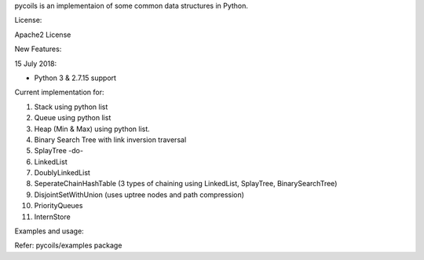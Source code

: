 pycoils is an implementaion of some common data structures in Python.

License:

Apache2 License

New Features:

15 July 2018:

* Python 3 & 2.7.15 support

Current implementation for:

1) Stack using python list
2) Queue using python list
3) Heap (Min & Max) using python list.
4) Binary Search Tree with link inversion traversal
5) SplayTree -do-
6) LinkedList
7) DoublyLinkedList
8) SeperateChainHashTable (3 types of chaining using LinkedList, SplayTree, BinarySearchTree)
9) DisjointSetWithUnion (uses uptree nodes and path compression)
10) PriorityQueues
11) InternStore

Examples and usage:

Refer: pycoils/examples package